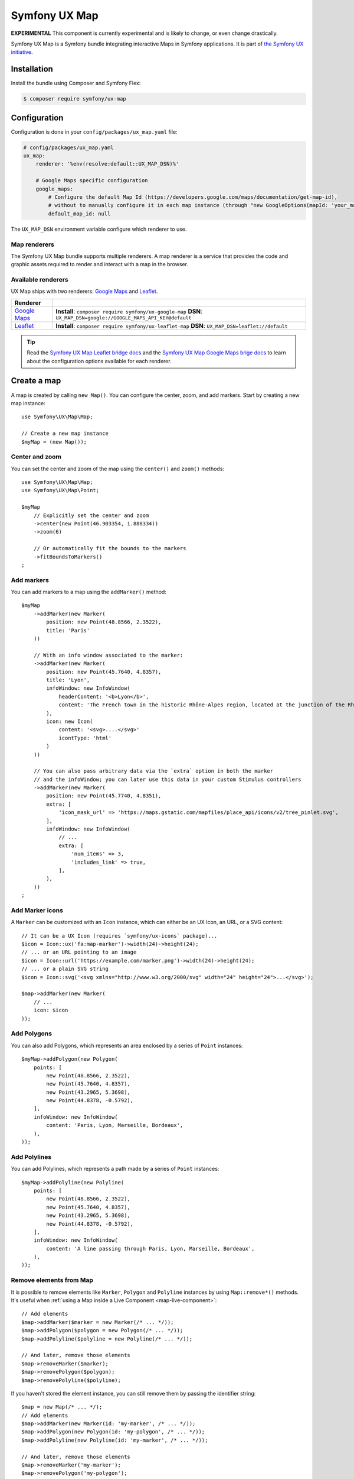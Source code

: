 Symfony UX Map
==============

**EXPERIMENTAL** This component is currently experimental and is likely
to change, or even change drastically.

Symfony UX Map is a Symfony bundle integrating interactive Maps in
Symfony applications. It is part of `the Symfony UX initiative`_.

Installation
------------

Install the bundle using Composer and Symfony Flex:

.. code-block:: terminal

    $ composer require symfony/ux-map

Configuration
-------------

Configuration is done in your ``config/packages/ux_map.yaml`` file:

.. code-block:: yaml

    # config/packages/ux_map.yaml
    ux_map:
        renderer: '%env(resolve:default::UX_MAP_DSN)%'

        # Google Maps specific configuration
        google_maps:
            # Configure the default Map Id (https://developers.google.com/maps/documentation/get-map-id),
            # without to manually configure it in each map instance (through "new GoogleOptions(mapId: 'your_map_id')").
            default_map_id: null

The ``UX_MAP_DSN`` environment variable configure which renderer to use.

Map renderers
~~~~~~~~~~~~~

The Symfony UX Map bundle supports multiple renderers. A map renderer is a
service that provides the code and graphic assets required to render and
interact with a map in the browser.

Available renderers
~~~~~~~~~~~~~~~~~~~

UX Map ships with two renderers: `Google Maps`_ and `Leaflet`_.

==============  ===============================================================
Renderer
==============  ===============================================================
`Google Maps`_  **Install**: ``composer require symfony/ux-google-map`` \
                **DSN**: ``UX_MAP_DSN=google://GOOGLE_MAPS_API_KEY@default`` \
`Leaflet`_      **Install**: ``composer require symfony/ux-leaflet-map`` \
                **DSN**: ``UX_MAP_DSN=leaflet://default`` \
==============  ===============================================================

.. tip::

    Read the `Symfony UX Map Leaflet bridge docs`_ and the
    `Symfony UX Map Google Maps brige docs`_ to learn about the configuration
    options available for each renderer.

Create a map
------------

A map is created by calling ``new Map()``. You can configure the center, zoom, and add markers.
Start by creating a new map instance::

    use Symfony\UX\Map\Map;

    // Create a new map instance
    $myMap = (new Map());

Center and zoom
~~~~~~~~~~~~~~~

You can set the center and zoom of the map using the ``center()`` and ``zoom()`` methods::

    use Symfony\UX\Map\Map;
    use Symfony\UX\Map\Point;

    $myMap
        // Explicitly set the center and zoom
        ->center(new Point(46.903354, 1.888334))
        ->zoom(6)

        // Or automatically fit the bounds to the markers
        ->fitBoundsToMarkers()
    ;

Add markers
~~~~~~~~~~~

You can add markers to a map using the ``addMarker()`` method::

    $myMap
        ->addMarker(new Marker(
            position: new Point(48.8566, 2.3522),
            title: 'Paris'
        ))

        // With an info window associated to the marker:
        ->addMarker(new Marker(
            position: new Point(45.7640, 4.8357),
            title: 'Lyon',
            infoWindow: new InfoWindow(
                headerContent: '<b>Lyon</b>',
                content: 'The French town in the historic Rhône-Alpes region, located at the junction of the Rhône and Saône rivers.'
            ),
            icon: new Icon(
                content: '<svg>....</svg>'
                icontType: 'html'
            )
        ))

        // You can also pass arbitrary data via the `extra` option in both the marker
        // and the infoWindow; you can later use this data in your custom Stimulus controllers
        ->addMarker(new Marker(
            position: new Point(45.7740, 4.8351),
            extra: [
                'icon_mask_url' => 'https://maps.gstatic.com/mapfiles/place_api/icons/v2/tree_pinlet.svg',
            ],
            infoWindow: new InfoWindow(
                // ...
                extra: [
                    'num_items' => 3,
                    'includes_link' => true,
                ],
            ),
        ))
    ;

Add Marker icons
~~~~~~~~~~~~~~~~

.. versionadded:: 2.24

    ``Marker`` icon customization is available since UX Map 2.24.

A ``Marker`` can be customized with an ``Icon`` instance, which can either be an UX Icon, an URL, or a SVG content::

        // It can be a UX Icon (requires `symfony/ux-icons` package)...
        $icon = Icon::ux('fa:map-marker')->width(24)->height(24);
        // ... or an URL pointing to an image
        $icon = Icon::url('https://example.com/marker.png')->width(24)->height(24);
        // ... or a plain SVG string
        $icon = Icon::svg('<svg xmlns="http://www.w3.org/2000/svg" width="24" height="24">...</svg>');

        $map->addMarker(new Marker(
            // ...
            icon: $icon
        ));

Add Polygons
~~~~~~~~~~~~

You can also add Polygons, which represents an area enclosed by a series of ``Point`` instances::

    $myMap->addPolygon(new Polygon(
        points: [
            new Point(48.8566, 2.3522),
            new Point(45.7640, 4.8357),
            new Point(43.2965, 5.3698),
            new Point(44.8378, -0.5792),
        ],
        infoWindow: new InfoWindow(
            content: 'Paris, Lyon, Marseille, Bordeaux',
        ),
    ));

Add Polylines
~~~~~~~~~~~~~

You can add Polylines, which represents a path made by a series of ``Point`` instances::

    $myMap->addPolyline(new Polyline(
        points: [
            new Point(48.8566, 2.3522),
            new Point(45.7640, 4.8357),
            new Point(43.2965, 5.3698),
            new Point(44.8378, -0.5792),
        ],
        infoWindow: new InfoWindow(
            content: 'A line passing through Paris, Lyon, Marseille, Bordeaux',
        ),
    ));

Remove elements from Map
~~~~~~~~~~~~~~~~~~~~~~~~

It is possible to remove elements like ``Marker``, ``Polygon`` and ``Polyline`` instances by using ``Map::remove*()`` methods.
It's useful when :ref:`using a Map inside a Live Component <map-live-component>`::

    // Add elements
    $map->addMarker($marker = new Marker(/* ... */));
    $map->addPolygon($polygon = new Polygon(/* ... */));
    $map->addPolyline($polyline = new Polyline(/* ... */));

    // And later, remove those elements
    $map->removeMarker($marker);
    $map->removePolygon($polygon);
    $map->removePolyline($polyline);

If you haven't stored the element instance, you can still remove them by passing the identifier string::

    $map = new Map(/* ... */);
    // Add elements
    $map->addMarker(new Marker(id: 'my-marker', /* ... */));
    $map->addPolygon(new Polygon(id: 'my-polygon', /* ... */));
    $map->addPolyline(new Polyline(id: 'my-marker', /* ... */));

    // And later, remove those elements
    $map->removeMarker('my-marker');
    $map->removePolygon('my-polygon');
    $map->removePolyline('my-marker');

Render a map
------------

To render a map in your Twig template, use the ``ux_map`` Twig function, e.g.:

To be visible, the map must have a defined height:

.. code-block:: twig

    {{ ux_map(my_map, { style: 'height: 300px' }) }}

You can add custom HTML attributes too:

.. code-block:: twig

    {{ ux_map(my_map, { style: 'height: 300px', id: 'events-map', class: 'mb-3' }) }}

Twig Function ``ux_map()``
~~~~~~~~~~~~~~~~~~~~~~~~~~

The ``ux_map()`` Twig function allows you to create and render a map in your Twig
templates. The function accepts the same arguments as the ``Map`` class:

.. code-block:: html+twig

    {{ ux_map(
        center: [51.5074, 0.1278],
        zoom: 3,
        markers: [
            { position: [51.5074, 0.1278], title: 'London' },
            { position: [48.8566, 2.3522], title: 'Paris' },
            {
                position: [40.7128, -74.0060],
                title: 'New York',
                infoWindow: { content: 'Welcome to <b>New York</b>' }
            },
        ],
        attributes: {
            class: 'foo',
            style: 'height: 800px; width: 100%; border: 4px solid red; margin-block: 10vh;',
        }
    ) }}

Twig Component ``<twig:ux:map />``
~~~~~~~~~~~~~~~~~~~~~~~~~~~~~~~~~~

Alternatively, you can use the ``<twig:ux:map />`` component.

.. code-block:: html+twig

    <twig:ux:map
        center="[51.5074, 0.1278]"
        zoom="3"
        markers='[
            {"position": [51.5074, 0.1278], "title": "London"},
            {"position": [48.8566, 2.3522], "title": "Paris"},
            {
                "position": [40.7128, -74.0060],
                "title": "New York",
                "infoWindow": {"content": "Welcome to <b>New York</b>"}
            }
        ]'
        class="foo"
        style="height: 800px; width: 100%; border: 4px solid red; margin-block: 10vh;"
    />

The ``<twig:ux:map />`` component requires the `Twig Component`_ package.

.. code-block:: terminal

    $ composer require symfony/ux-twig-component

Interact with the map
~~~~~~~~~~~~~~~~~~~~~

Symfony UX Map allows you to extend its default behavior using a custom Stimulus controller:

.. code-block:: javascript

    // assets/controllers/mymap_controller.js

    import { Controller } from '@hotwired/stimulus';

    export default class extends Controller {
        connect() {
            this.element.addEventListener('ux:map:pre-connect', this._onPreConnect);
            this.element.addEventListener('ux:map:connect', this._onConnect);
            this.element.addEventListener('ux:map:marker:before-create', this._onMarkerBeforeCreate);
            this.element.addEventListener('ux:map:marker:after-create', this._onMarkerAfterCreate);
            this.element.addEventListener('ux:map:info-window:before-create', this._onInfoWindowBeforeCreate);
            this.element.addEventListener('ux:map:info-window:after-create', this._onInfoWindowAfterCreate);
            this.element.addEventListener('ux:map:polygon:before-create', this._onPolygonBeforeCreate);
            this.element.addEventListener('ux:map:polygon:after-create', this._onPolygonAfterCreate);
            this.element.addEventListener('ux:map:polyline:before-create', this._onPolylineBeforeCreate);
            this.element.addEventListener('ux:map:polyline:after-create', this._onPolylineAfterCreate);
        }

        disconnect() {
            // You should always remove listeners when the controller is disconnected to avoid side effects
            this.element.removeEventListener('ux:map:pre-connect', this._onPreConnect);
            this.element.removeEventListener('ux:map:connect', this._onConnect);
            this.element.removeEventListener('ux:map:marker:before-create', this._onMarkerBeforeCreate);
            this.element.removeEventListener('ux:map:marker:after-create', this._onMarkerAfterCreate);
            this.element.removeEventListener('ux:map:info-window:before-create', this._onInfoWindowBeforeCreate);
            this.element.removeEventListener('ux:map:info-window:after-create', this._onInfoWindowAfterCreate);
            this.element.removeEventListener('ux:map:polygon:before-create', this._onPolygonBeforeCreate);
            this.element.removeEventListener('ux:map:polygon:after-create', this._onPolygonAfterCreate);
            this.element.removeEventListener('ux:map:polyline:before-create', this._onPolylineBeforeCreate);
            this.element.removeEventListener('ux:map:polyline:after-create', this._onPolylineAfterCreate);
        }

        /**
         * This event is triggered when the map is not created yet
         * You can use this event to configure the map before it is created
         */
        _onPreConnect(event) {
            console.log(event.detail.options);
        }

        /**
         * This event is triggered when the map and all its elements (markers, info windows, ...) are created.
         * The instances depend on the renderer you are using.
         */
        _onConnect(event) {
            console.log(event.detail.map);
            console.log(event.detail.markers);
            console.log(event.detail.infoWindows);
            console.log(event.detail.polygons);
            console.log(event.detail.polylines);
        }

        /**
         * This event is triggered before creating a marker.
         * You can use this event to fine-tune it before its creation.
         */
        _onMarkerBeforeCreate(event) {
            console.log(event.detail.definition);
            // { title: 'Paris', position: { lat: 48.8566, lng: 2.3522 }, ... }

            // Example: uppercase the marker title
            event.detail.definition.title = event.detail.definition.title.toUpperCase();
        }

        /**
         * This event is triggered after creating a marker.
         * You can access the created marker instance, which depends on the renderer you are using.
         */
        _onMarkerAfterCreate(event) {
            // The marker instance
            console.log(event.detail.marker);
        }

        /**
         * This event is triggered before creating an info window.
         * You can use this event to fine-tune the info window before its creation.
         */
        _onInfoWindowBeforeCreate(event) {
            console.log(event.detail.definition);
            // { headerContent: 'Paris', content: 'The capital of France', ... }
        }

        /**
         * This event is triggered after creating an info window.
         * You can access the created info window instance, which depends on the renderer you are using.
         */
        _onInfoWindowAfterCreate(event) {
            // The info window instance
            console.log(event.detail.infoWindow);

            // The associated element instance is also available, e.g. a marker...
            console.log(event.detail.marker);
            // ... or a polygon
            console.log(event.detail.polygon);
            // ... or a polyline
            console.log(event.detail.polyline);
        }

        /**
         * This event is triggered before creating a polygon.
         * You can use this event to fine-tune it before its creation.
         */
        _onPolygonBeforeCreate(event) {
            console.log(event.detail.definition);
            // { title: 'My polygon', points: [ { lat: 48.8566, lng: 2.3522 }, { lat: 45.7640, lng: 4.8357 }, { lat: 43.2965, lng: 5.3698 }, ... ], ... }
        }

        /**
         * This event is triggered after creating a polygon.
         * You can access the created polygon instance, which depends on the renderer you are using.
         */
        _onPolygonAfterCreate(event) {
            // The polygon instance
            console.log(event.detail.polygon);
        }

        /**
         * This event is triggered before creating a polyline.
         * You can use this event to fine-tune it before its creation.
         */
        _onPolylineBeforeCreate(event) {
            console.log(event.detail.definition);
            // { title: 'My polyline', points: [ { lat: 48.8566, lng: 2.3522 }, { lat: 45.7640, lng: 4.8357 }, { lat: 43.2965, lng: 5.3698 }, ... ], ... }
        }

        /**
         * This event is triggered after creating a polyline.
         * You can access the created polyline instance, which depends on the renderer you are using.
         */
        _onPolylineAfterCreate(event) {
            // The polyline instance
            console.log(event.detail.polyline);
        }
    }

Then, you can use this controller in your template:

.. code-block:: twig

    {{ ux_map(my_map, { 'data-controller': 'mymap', style: 'height: 300px' }) }}

.. tip::

    Read the `Symfony UX Map Leaflet bridge docs`_ and the
    `Symfony UX Map Google Maps brige docs`_ to learn about the exact code
    needed to customize the markers.

Advanced: Low-level options
~~~~~~~~~~~~~~~~~~~~~~~~~~~

UX Map is renderer-agnostic and provides a high-level API to configure
maps and their elements. However, you might occasionally find this
abstraction limiting and need to configure low-level options directly.

Fortunately, you can customize these low-level options through the UX Map
events ``ux:map:*:before-create`` using the special ``rawOptions`` property:

.. code-block:: javascript

    // assets/controllers/mymap_controller.js

    import { Controller } from '@hotwired/stimulus';

    export default class extends Controller {
        connect() {
            this.element.addEventListener('ux:map:marker:before-create', this._onMarkerBeforeCreate);
            this.element.addEventListener('ux:map:info-window:before-create', this._onInfoWindowBeforeCreate);
            this.element.addEventListener('ux:map:polygon:before-create', this._onPolygonBeforeCreate);
            this.element.addEventListener('ux:map:polyline:before-create', this._onPolylineBeforeCreate);
        }

        _onMarkerBeforeCreate(event) {
            // When using Google Maps, to configure a `google.maps.AdvancedMarkerElement`
            event.detail.definition.rawOptions = {
                gmpDraggable: true,
                // ...
            };

            // When using Leaflet, to configure a `L.Marker` instance
            event.detail.definition.rawOptions = {
                riseOnHover: true,
                // ...
            };
        }

        _onInfoWindowBeforeCreate(event) {
            // When using Google Maps, to configure a `google.maps.InfoWindow` instance
            event.detail.definition.rawOptions = {
                maxWidth: 200,
                // ...
            };

            // When using Leaflet, to configure a `L.Popup` instance
            event.detail.definition.rawOptions = {
                direction: 'left',
                // ...
            };
        }

        _onPolygonBeforeCreate(event) {
            // When using Google Maps, to configure a `google.maps.Polygon`
            event.detail.definition.rawOptions = {
                strokeColor: 'red',
                // ...
            };

            // When using Leaflet, to configure a `L.Polygon`
            event.detail.definition.rawOptions = {
                color: 'red',
                // ...
            };
        }

        _onPolylineBeforeCreate(event) {
            // When using Google Maps, to configure a `google.maps.Polyline`
            event.detail.definition.rawOptions = {
                strokeColor: 'red',
                // ...
            };

            // When using Leaflet, to configure a `L.Polyline`
            event.detail.definition.rawOptions = {
                color: 'red',
                // ...
            };
        }
    }

Advanced: Passing extra data from PHP to the Stimulus controller
~~~~~~~~~~~~~~~~~~~~~~~~~~~~~~~~~~~~~~~~~~~~~~~~~~~~~~~~~~~~~~~~

For greater customization and extensibility, you can pass additional data from PHP
to the Stimulus controller. This can be useful when associating extra information
with a specific marker; for example, indicating the type of location it represents.

These additional data points are defined and used exclusively by you; UX Map
only forwards them to the Stimulus controller.

To pass extra data from PHP to the Stimulus controller, you must use the ``extra`` property
available in ``Marker``, ``InfoWindow``, ``Polygon`` and ``Polyline`` instances::

    $map->addMarker(new Marker(
        position: new Point(48.822248, 2.337338),
        title: 'Paris - Parc Montsouris',
        extra: [
            'type' => 'Park',
            // ...
        ],
    ));

On the JavaScript side, you can access your extra data via the
``event.detail.definition.extra`` object, available in the
``ux:map:*:before-create`` and ``ux:map:*:after-create`` events:

.. code-block:: javascript

    // assets/controllers/mymap_controller.js

    import { Controller } from '@hotwired/stimulus';

    export default class extends Controller {

        // ...

        _onMarkerBeforeCreate(event) {
            console.log(event.detail.definition.extra);
            // { type: 'Park', ...}
        }

        _onMarkerAfterCreate(event) {
            console.log(event.detail.definition.extra);
            // { type: 'Park', ...}
        }

        // ...
    }

.. _map-live-component:

Usage with Live Components
--------------------------

.. versionadded:: 2.22

    The ability to render and interact with a Map inside a Live Component was added in Map 2.22.

To use a Map inside a Live Component, you need to use the ``ComponentWithMapTrait`` trait
and implement the method ``instantiateMap`` to return a ``Map`` instance.

You can interact with the Map by using ``LiveAction`` attribute::

    namespace App\Twig\Components;

    use Symfony\UX\LiveComponent\Attribute\AsLiveComponent;
    use Symfony\UX\LiveComponent\Attribute\LiveAction;
    use Symfony\UX\LiveComponent\DefaultActionTrait;
    use Symfony\UX\Map\InfoWindow;
    use Symfony\UX\Map\Live\ComponentWithMapTrait;
    use Symfony\UX\Map\Map;
    use Symfony\UX\Map\Marker;
    use Symfony\UX\Map\Point;

    #[AsLiveComponent]
    final class MapLivePlayground
    {
        use DefaultActionTrait;
        use ComponentWithMapTrait;

        protected function instantiateMap(): Map
        {
            return (new Map())
                ->center(new Point(48.8566, 2.3522))
                ->zoom(7)
                ->addMarker(new Marker(position: new Point(48.8566, 2.3522), title: 'Paris', infoWindow: new InfoWindow('Paris')))
                ->addMarker(new Marker(position: new Point(45.75, 4.85), title: 'Lyon', infoWindow: new InfoWindow('Lyon')))
            ;
        }
    }

Then, you can render the map with ``ux_map()`` in your component template:

.. code-block:: html+twig

    <div{{ attributes }}>
        {{ ux_map(map, {style: 'height: 300px'}) }}
    </div>

Then, you can define `Live Actions`_ to interact with the map from the client-side.
You can retrieve the map instance using the ``getMap()`` method, and change the map center, zoom, add markers, etc::

        #[LiveAction]
        public function doSomething(): void
        {
            // Change the map center
            $this->getMap()->center(new Point(45.7640, 4.8357));

            // Change the map zoom
            $this->getMap()->zoom(6);

            // Add a new marker
            $this->getMap()->addMarker(new Marker(position: new Point(43.2965, 5.3698), title: 'Marseille', infoWindow: new InfoWindow('Marseille')));

            // Add a new polygon
            $this->getMap()->addPolygon(new Polygon(points: [
                new Point(48.8566, 2.3522),
                new Point(45.7640, 4.8357),
                new Point(43.2965, 5.3698),
                new Point(44.8378, -0.5792),
            ], infoWindow: new InfoWindow('Paris, Lyon, Marseille, Bordeaux')));
        }

.. code-block:: html+twig

    <div{{ attributes.defaults() }}>
        {{ ux_map(map, { style: 'height: 300px' }) }}

        <button
            type="button"
            data-action="live#action"
            data-live-action-param="doSomething"
        >
            Do something with the map
        </button>
    </div>

Backward Compatibility promise
------------------------------

This bundle aims at following the same Backward Compatibility promise as
the Symfony framework:
https://symfony.com/doc/current/contributing/code/bc.html

.. _`the Symfony UX initiative`: https://ux.symfony.com/
.. _`Google Maps`: https://github.com/symfony/ux-google-map
.. _`Leaflet`: https://github.com/symfony/ux-leaflet-map
.. _`Symfony UX Map Google Maps brige docs`: https://github.com/symfony/ux/blob/2.x/src/Map/src/Bridge/Google/README.md
.. _`Symfony UX Map Leaflet bridge docs`: https://github.com/symfony/ux/blob/2.x/src/Map/src/Bridge/Leaflet/README.md
.. _`Twig Component`: https://symfony.com/bundles/ux-twig-component/current/index.html
.. _`Live Actions`: https://symfony.com/bundles/ux-live-component/current/index.html#actions
